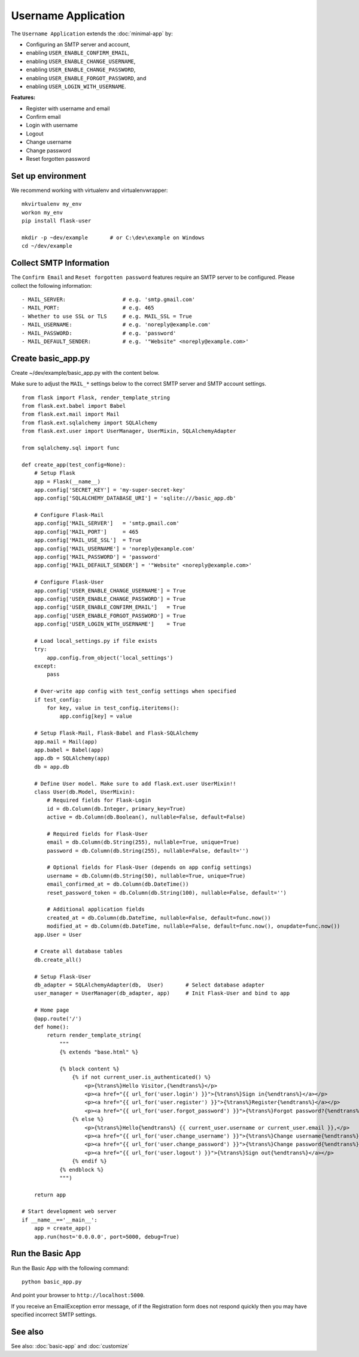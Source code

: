 =====================
 Username Application
=====================
The ``Username Application`` extends the :doc:`minimal-app` by:

* Configuring an SMTP server and account,
* enabling ``USER_ENABLE_CONFIRM_EMAIL``,
* enabling ``USER_ENABLE_CHANGE_USERNAME``,
* enabling ``USER_ENABLE_CHANGE_PASSWORD``,
* enabling ``USER_ENABLE_FORGOT_PASSWORD``, and
* enabling ``USER_LOGIN_WITH_USERNAME``.

**Features:**

* Register with username and email
* Confirm email
* Login with username
* Logout
* Change username
* Change password
* Reset forgotten password

Set up environment
------------------
We recommend working with virtualenv and virtualenvwrapper::

    mkvirtualenv my_env
    workon my_env
    pip install flask-user

    mkdir -p ~dev/example       # or C:\dev\example on Windows
    cd ~/dev/example

Collect SMTP Information
------------------------
The ``Confirm Email`` and ``Reset forgotten password`` features
require an SMTP server to be configured.
Please collect the following information::

    - MAIL_SERVER:                  # e.g. 'smtp.gmail.com'
    - MAIL_PORT:                    # e.g. 465
    - Whether to use SSL or TLS     # e.g. MAIL_SSL = True
    - MAIL_USERNAME:                # e.g. 'noreply@example.com'
    - MAIL_PASSWORD:                # e.g. 'password'
    - MAIL_DEFAULT_SENDER:          # e.g. '"Website" <noreply@example.com>'


Create basic_app.py
-------------------

Create ~/dev/example/basic_app.py with the content below.

Make sure to adjust the ``MAIL_*`` settings below to the correct SMTP server and SMTP account settings.

::

    from flask import Flask, render_template_string
    from flask.ext.babel import Babel
    from flask.ext.mail import Mail
    from flask.ext.sqlalchemy import SQLAlchemy
    from flask.ext.user import UserManager, UserMixin, SQLAlchemyAdapter

    from sqlalchemy.sql import func

    def create_app(test_config=None):
        # Setup Flask
        app = Flask(__name__)
        app.config['SECRET_KEY'] = 'my-super-secret-key'
        app.config['SQLALCHEMY_DATABASE_URI'] = 'sqlite:///basic_app.db'

        # Configure Flask-Mail
        app.config['MAIL_SERVER']   = 'smtp.gmail.com'
        app.config['MAIL_PORT']     = 465
        app.config['MAIL_USE_SSL']  = True
        app.config['MAIL_USERNAME'] = 'noreply@example.com'
        app.config['MAIL_PASSWORD'] = 'password'
        app.config['MAIL_DEFAULT_SENDER'] = '"Website" <noreply@example.com>'

        # Configure Flask-User
        app.config['USER_ENABLE_CHANGE_USERNAME'] = True
        app.config['USER_ENABLE_CHANGE_PASSWORD'] = True
        app.config['USER_ENABLE_CONFIRM_EMAIL']   = True
        app.config['USER_ENABLE_FORGOT_PASSWORD'] = True
        app.config['USER_LOGIN_WITH_USERNAME']    = True

        # Load local_settings.py if file exists
        try:
            app.config.from_object('local_settings')
        except:
            pass

        # Over-write app config with test_config settings when specified
        if test_config:
            for key, value in test_config.iteritems():
                app.config[key] = value

        # Setup Flask-Mail, Flask-Babel and Flask-SQLAlchemy
        app.mail = Mail(app)
        app.babel = Babel(app)
        app.db = SQLAlchemy(app)
        db = app.db

        # Define User model. Make sure to add flask.ext.user UserMixin!!
        class User(db.Model, UserMixin):
            # Required fields for Flask-Login
            id = db.Column(db.Integer, primary_key=True)
            active = db.Column(db.Boolean(), nullable=False, default=False)

            # Required fields for Flask-User
            email = db.Column(db.String(255), nullable=True, unique=True)
            password = db.Column(db.String(255), nullable=False, default='')

            # Optional fields for Flask-User (depends on app config settings)
            username = db.Column(db.String(50), nullable=True, unique=True)
            email_confirmed_at = db.Column(db.DateTime())
            reset_password_token = db.Column(db.String(100), nullable=False, default='')

            # Additional application fields
            created_at = db.Column(db.DateTime, nullable=False, default=func.now())
            modified_at = db.Column(db.DateTime, nullable=False, default=func.now(), onupdate=func.now())
        app.User = User

        # Create all database tables
        db.create_all()

        # Setup Flask-User
        db_adapter = SQLAlchemyAdapter(db,  User)       # Select database adapter
        user_manager = UserManager(db_adapter, app)     # Init Flask-User and bind to app

        # Home page
        @app.route('/')
        def home():
            return render_template_string(
                """
                {% extends "base.html" %}

                {% block content %}
                    {% if not current_user.is_authenticated() %}
                        <p>{%trans%}Hello Visitor,{%endtrans%}</p>
                        <p><a href="{{ url_for('user.login') }}">{%trans%}Sign in{%endtrans%}</a></p>
                        <p><a href="{{ url_for('user.register') }}">{%trans%}Register{%endtrans%}</a></p>
                        <p><a href="{{ url_for('user.forgot_password') }}">{%trans%}Forgot password?{%endtrans%}</a></p>
                    {% else %}
                        <p>{%trans%}Hello{%endtrans%} {{ current_user.username or current_user.email }},</p>
                        <p><a href="{{ url_for('user.change_username') }}">{%trans%}Change username{%endtrans%}</a></p>
                        <p><a href="{{ url_for('user.change_password') }}">{%trans%}Change password{%endtrans%}</a></p>
                        <p><a href="{{ url_for('user.logout') }}">{%trans%}Sign out{%endtrans%}</a></p>
                    {% endif %}
                {% endblock %}
                """)

        return app

    # Start development web server
    if __name__=='__main__':
        app = create_app()
        app.run(host='0.0.0.0', port=5000, debug=True)

Run the Basic App
-----------------
Run the Basic App with the following command::

    python basic_app.py

And point your browser to ``http://localhost:5000``.

If you receive an EmailException error message,
of if the Registration form does not respond quickly
then you may have specified incorrect SMTP settings.

See also
--------
See also: :doc:`basic-app` and :doc:`customize`
